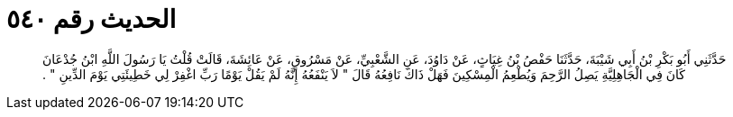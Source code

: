 
= الحديث رقم ٥٤٠

[quote.hadith]
حَدَّثَنِي أَبُو بَكْرِ بْنُ أَبِي شَيْبَةَ، حَدَّثَنَا حَفْصُ بْنُ غِيَاثٍ، عَنْ دَاوُدَ، عَنِ الشَّعْبِيِّ، عَنْ مَسْرُوقٍ، عَنْ عَائِشَةَ، قَالَتْ قُلْتُ يَا رَسُولَ اللَّهِ ابْنُ جُدْعَانَ كَانَ فِي الْجَاهِلِيَّةِ يَصِلُ الرَّحِمَ وَيُطْعِمُ الْمِسْكِينَ فَهَلْ ذَاكَ نَافِعُهُ قَالَ ‏"‏ لاَ يَنْفَعُهُ إِنَّهُ لَمْ يَقُلْ يَوْمًا رَبِّ اغْفِرْ لِي خَطِيئَتِي يَوْمَ الدِّينِ ‏"‏ ‏.‏
